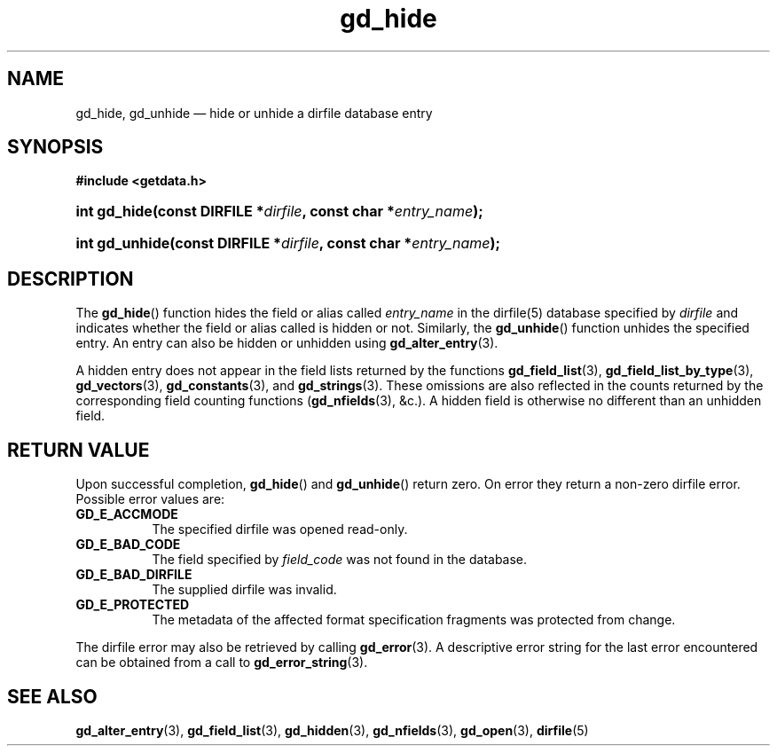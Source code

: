 .\" gd_hide.3.  The gd_hidden man page.
.\"
.\" Copyright (C) 2012, 2013, 2015 D. V. Wiebe
.\"
.\""""""""""""""""""""""""""""""""""""""""""""""""""""""""""""""""""""""""
.\"
.\" This file is part of the GetData project.
.\"
.\" Permission is granted to copy, distribute and/or modify this document
.\" under the terms of the GNU Free Documentation License, Version 1.2 or
.\" any later version published by the Free Software Foundation; with no
.\" Invariant Sections, with no Front-Cover Texts, and with no Back-Cover
.\" Texts.  A copy of the license is included in the `COPYING.DOC' file
.\" as part of this distribution.
.\"
.TH gd_hide 3 "5 November 2015" "Version 0.10.0" "GETDATA"
.SH NAME
gd_hide, gd_unhide \(em hide or unhide a dirfile database entry
.SH SYNOPSIS
.B #include <getdata.h>
.HP
.nh
.ad l
.BI "int gd_hide(const DIRFILE *" dirfile ", const char"
.BI * entry_name );
.HP
.BI "int gd_unhide(const DIRFILE *" dirfile ", const char"
.BI * entry_name );
.hy
.ad n
.SH DESCRIPTION
The
.BR gd_hide ()
function hides the field or alias called
.IR entry_name
in the dirfile(5) database specified by
.I dirfile
and indicates whether the field or alias called is hidden or not.  Similarly,
the
.BR gd_unhide ()
function unhides the specified entry.  An entry can also be hidden or unhidden
using
.BR gd_alter_entry (3).

A hidden entry does not appear in the field lists returned by the functions
.BR gd_field_list (3),
.BR gd_field_list_by_type (3),
.BR gd_vectors (3),
.BR gd_constants (3),
and
.BR gd_strings (3).
These omissions are also reflected in the counts returned by the corresponding
field counting functions
.RB ( gd_nfields (3),
&c.).  A hidden field is otherwise no different than an unhidden field.
.SH RETURN VALUE
Upon successful completion,
.BR gd_hide ()
and
.BR gd_unhide ()
return zero.  On error they return a non-zero dirfile error.  Possible error
values are:
.TP 8
.B GD_E_ACCMODE
The specified dirfile was opened read-only.
.TP
.B GD_E_BAD_CODE
The field specified by
.I field_code
was not found in the database.
.TP
.B GD_E_BAD_DIRFILE
The supplied dirfile was invalid.
.TP
.B GD_E_PROTECTED
The metadata of the affected format specification fragments was protected from
change.
.PP
The dirfile error may also be retrieved by calling
.BR gd_error (3).
A descriptive error string for the last error encountered can be obtained from
a call to
.BR gd_error_string (3).

.SH SEE ALSO
.BR gd_alter_entry (3),
.BR gd_field_list (3),
.BR gd_hidden (3),
.BR gd_nfields (3),
.BR gd_open (3),
.BR dirfile (5)
